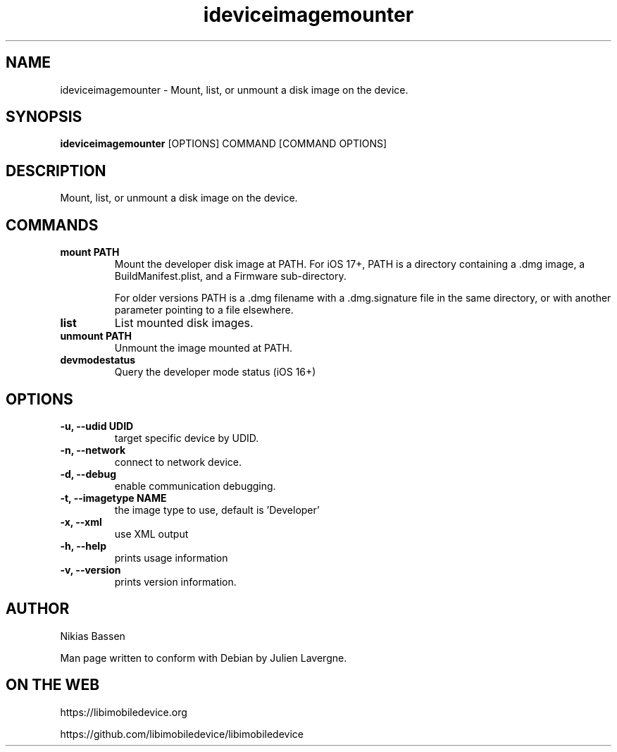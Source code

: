 .TH "ideviceimagemounter" 1
.SH NAME
ideviceimagemounter \- Mount, list, or unmount a disk image on the device.
.SH SYNOPSIS
.B ideviceimagemounter
[OPTIONS] COMMAND [COMMAND OPTIONS]

.SH DESCRIPTION

Mount, list, or unmount a disk image on the device.

.SH COMMANDS
.TP
.B mount PATH
Mount the developer disk image at PATH.
For iOS 17+, PATH is a directory containing a .dmg image, a BuildManifest.plist,
and a Firmware sub-directory.

For older versions PATH is a .dmg filename with a .dmg.signature file in the same directory, or with
another parameter pointing to a file elsewhere.
.TP
.B list
List mounted disk images.
.TP
.B unmount PATH
Unmount the image mounted at PATH.
.TP
.B devmodestatus
Query the developer mode status (iOS 16+)

.SH OPTIONS
.TP
.B \-u, \-\-udid UDID
target specific device by UDID.
.TP
.B \-n, \-\-network
connect to network device.
.TP
.B \-d, \-\-debug
enable communication debugging.
.TP
.B \-t, \-\-imagetype NAME
the image type to use, default is 'Developer'
.TP
.B \-x, \-\-xml
use XML output
.TP
.B \-h, \-\-help
prints usage information
.TP
.B \-v, \-\-version
prints version information.

.SH AUTHOR
Nikias Bassen

Man page written to conform with Debian by Julien Lavergne.

.SH ON THE WEB
https://libimobiledevice.org

https://github.com/libimobiledevice/libimobiledevice
